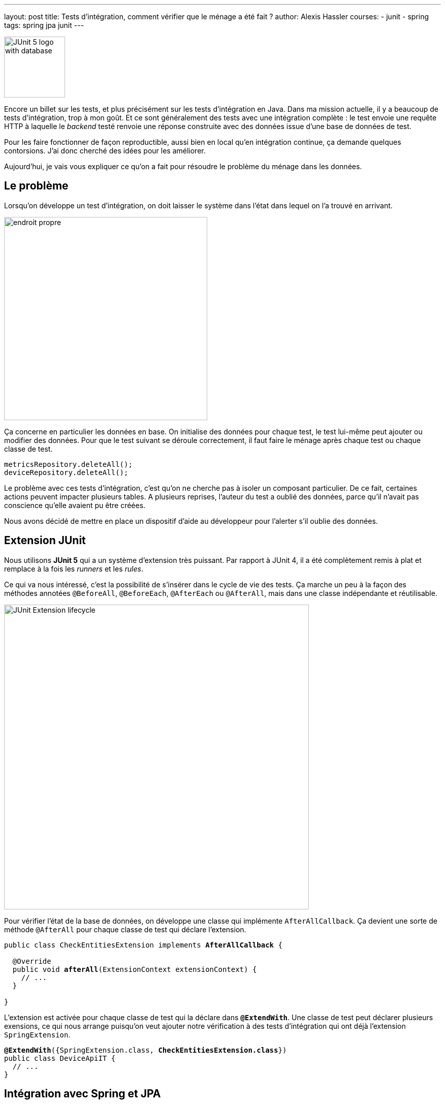 ---
layout: post
title: Tests d'intégration, comment vérifier que le ménage a été fait ?
author: Alexis Hassler
courses:
- junit
- spring
tags: spring jpa junit
---

image::/images/junit/junit5-db.svg[JUnit 5 logo with database, 120, role="right"]

Encore un billet sur les tests, et plus précisément sur les tests d'intégration en Java.
Dans ma mission actuelle, il y a beaucoup de tests d'intégration, trop à mon goût.
Et ce sont généralement des tests avec une intégration complète : le test envoie une requête HTTP à laquelle le _backend_ testé renvoie une réponse construite avec des données issue d'une base de données de test.

Pour les faire fonctionner de façon reproductible, aussi bien en local qu'en intégration continue, ça demande quelques contorsions.
J'ai donc cherché des idées pour les améliorer.

Aujourd'hui, je vais vous expliquer ce qu'on a fait pour résoudre le problème du ménage dans les données.
// <!--more-->

== Le problème

Lorsqu'on développe un test d'intégration, on doit laisser le système dans l'état dans lequel on l'a trouvé en arrivant.

image::/images/misc/endroit-propre.jpg[, 400, role="center"]

Ça concerne en particulier les données en base.
On initialise des données pour chaque test, le test lui-même peut ajouter ou modifier des données.
Pour que le test suivant se déroule correctement, il faut faire le ménage après chaque test ou chaque classe de test.

[source.width-80, subs="verbatim,quotes"]
----
metricsRepository.deleteAll();
deviceRepository.deleteAll();
----

Le problème avec ces tests d'intégration, c'est qu'on ne cherche pas à isoler un composant particulier.
De ce fait, certaines actions peuvent impacter plusieurs tables.
A plusieurs reprises, l'auteur du test a oublié des données, parce qu'il n'avait pas conscience qu'elle avaient pu être créées.

Nous avons décidé de mettre en place un dispositif d'aide au développeur pour l'alerter s'il oublie des données.

== Extension JUnit

Nous utilisons *JUnit 5* qui a un système d'extension très puissant.
Par rapport à JUnit 4, il a été complètement remis à plat et remplace à la fois les _runners_ et les _rules_.

Ce qui va nous intéressé, c'est la possibilité de s'insérer dans le cycle de vie des tests.
Ça marche un peu à la façon des méthodes annotées `@BeforeAll`, `@BeforeEach`, `@AfterEach` ou `@AfterAll`, mais dans une classe indépendante et réutilisable.

image::/images/junit/lifecycle-extension.svg["JUnit Extension lifecycle", 600, role="center"]

Pour vérifier l'état de la base de données, on développe une classe qui implémente `AfterAllCallback`.
Ça devient une sorte de méthode `@AfterAll` pour chaque classe de test qui déclare l'extension.

[source.width-80, subs="verbatim,quotes"]
----
public class CheckEntitiesExtension implements *AfterAllCallback* {

  @Override
  public void *afterAll*(ExtensionContext extensionContext) {
    // ...
  }

}
----

L'extension est activée pour chaque classe de test qui la déclare dans *`@ExtendWith`*.
Une classe de test peut déclarer plusieurs exensions, ce qui nous arrange puisqu'on veut ajouter notre vérification à des tests d'intégration qui ont déjà l'extension `SpringExtension`.

[source.width-80, subs="verbatim,quotes"]
----
*@ExtendWith*({SpringExtension.class, *CheckEntitiesExtension.class*})
public class DeviceApiIT {
  // ...
}
----

== Intégration avec Spring et JPA

Notre architecture se base sur Spring Boot, avec Spring Data JPA.
La plupart des accès à la base de données se font avec des interfaces _repository_, à base de méthodes abstraites et de conventions de nommage. 
Mais Spring Boot a des beans qui nous permettent de faire du pur JPA.

[center]
--
image:/images/spring/spring-boot.svg[Spring Boot,,120]
{nbsp} {nbsp} {nbsp} {nbsp} 
image:/images/spring/spring-data.svg[Spring Data,,120]
--

La première étape est de récupérer le contexte d'application qui a été démarré par l'extension Spring.
On l'utilise pour récupérer quelques beans comme l'`EntityManager` et le `TransactionManager`.

[source.width-80, subs="verbatim,quotes"]
----
  @Override
  public void afterAll(ExtensionContext extensionContext) {
    ApplicationContext applicationContext 
        = *SpringExtension*.getApplicationContext(extensionContext);

    *EntityManager* entityManager = applicationContext.getBean(EntityManager.class);
    *PlatformTransactionManager* transactionManager =
        applicationContext.getBean(PlatformTransactionManager.class);

    //...
  }
----

A partir de là, on peut se concentrer sur les données avec JPA.
On récupère la liste des entités via les méta-données de l'_entity manager_.
Pour chaque entité, on compte le nombre d'occurences en base et si ce nombre est positif c'est qu'il reste des données dans le table. Dans ce cas, on fait échouer le test.

[source.width-80, subs="verbatim,quotes"]
----
  @Override
  public void afterAll(ExtensionContext extensionContext) {
    //...
    List<String> found =
        entityManager.getMetamodel()
            .getEntities()
            .stream()
            .filter(entityType -> _count_(entityManager, entityType) > 0)
            .map(EntityType::getName)
            .collect(Collectors.toList());

    if (!found.isEmpty()) {
      *fail*("Data found : " + String.join(", ", found));
    }
  }
----

Pour compter le nombre d'occurences en base de données, j'ai utilisé l'API Criteria de JPA.
Le code est générique sans grand effort.

[source.width-80, subs="verbatim,quotes"]
----
  private static Long count(EntityManager entityManager, EntityType<?> entityType) {
    CriteriaBuilder criteriaBuilder = entityManager.getCriteriaBuilder();
    CriteriaQuery<Long> query = criteriaBuilder.createQuery(Long.class);
    query.select(criteriaBuilder.*count*(query.from(entityType)));
    return entityManager.createQuery(query).getSingleResult();
  }
----

OK, c'est pas un bout de code très élégant, mais caché dans une méthode, ça passe.

== Améliorations

Vous vous demandez peut-être pourquoi je compte le nombre d'occurences et pourquoi je ne me contente pas d'un `exists`.
C'est parce que je veux afficher cette information dans le _fail_.

De plus, certaines données sont initialisées au démarrage de Spring.
Il ne faut pas faire le ménage dans ces données et les exclure de la vérification.

[source.width-80, subs="verbatim,quotes"]
----
  private final Set<String> excludedEntityNames =
      Set.of(
          UserDbEntity.class.getSimpleName(),
          TermsDbEntity.class.getSimpleName(),
          FirmwareDbEntity.class.getSimpleName());

  @Override
  public void afterAll(ExtensionContext extensionContext) {
    // ...

    List<String> found =
        entityManager.getMetamodel()
            .getEntities()
            .stream()
            .*filter(entityType -> !excludedEntityNames.contains(entityType.getName()))*
    // ...
----

On ne se contente pas de vérifier que le ménage a été fait, mais on fait la suppression des données dans l'extension.
Le but n'est pas de mettre en place un ménage automatique.
On reste sur l'objectif d'alerter le développeur.
C'est lui qui est responsable de son test, de la préparation jusqu'à la remise en état.
Non, on fait ça pour éviter qu'un test mal nettoyé ne fasse resortir tous les autres tests en échec.

Dans la pratique, on a directement intégré ces améliorations, mais je n'ai présenté qu'un code simplifié.

== Synthèse

La première préoccupation lorsqu'on intégre ce genre de vérification, avec beaucoup d'accès à la base de données, c'est le surcoût en temps de build.
Sur mon poste de travail, il est de sept dizièmes de seconde, pour un build complet de trois minutes.
En environnement d'intégration (CI), il est d'une seconde et demi, pour un build complet de dix minutes.
Autant dire que c'est négligeable.

Dans notre projet toutes les classes de tests d'intégration héritent d'une classe abstrait `AbstractIT`.
Il suffit d'ajouter l'extension à cette classe abstraite pour que tous les tests d'intégration en profitent.

image::/images/misc/failed-ci.svg[CI failed, 90, role="left"]

L'effet immédiat, ça a été de casser le build.
C'est dû à plusieurs tests qui ne faisaient pas bien leur ménage.
Ça tombe bien, c'est justement ce qu'on cherche à identifier.
On a dû leur ajouter des appels à `repository.deleteAll()` dans des méthodes `@AfterAll`.

Une fois ce ménage fait, que le _build_ passe, l'extension commence à remplir son objectif principal : 
quand un développeur oublie des données en fin de test, son test ne passe plus, ni en local ni en CI.
Il est obligé de faire son ménage, et s'en rend compte directement dans l'IDE.

[source.width-80, subs="verbatim,quotes"]
----
[.gr]#java.lang.AssertionError: Data found : DeviceDbEntity(1)#
----

Avec cette simple extension, c'est la fin du casse-tête sur les builds qui ne passent pas à l'appel de `mvn verify` alors qu'ils passent seuls.
On ne s'arrache plus les cheveux parce qu'un nouveau test d'intégration est en échec à cause du test passé avant lui qui avait laissé des données en trop.

Par contre, il reste plein de problèmes liés aux traitements asynchrones, et ça j'en parlerai dans un prochain billet.